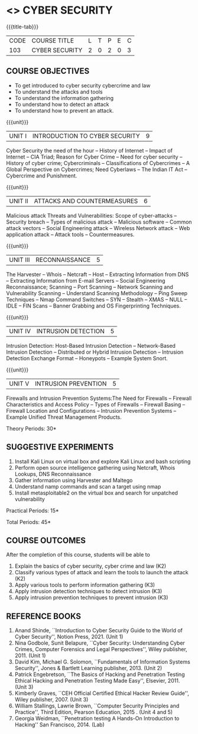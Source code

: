 * <<<CP1204>>> CYBER SECURITY
:properties:
:author: Dr. S. Saraswathi 
:date: 09-05-2022 
:end:

#+startup: showall
{{{title-tab}}}
| CODE    | COURSE TITLE    | L | T | P | E | C |
| 103 | CYBER SECURITY  | 2 | 0 | 2 | 0 | 3 |


** COURSE OBJECTIVES
- To get introduced to cyber security cybercrime and law
- To understand the attacks and tools
- To understand the information gathering 
- To understand how to detect an attack 
- To understand how to prevent an attack.

{{{unit}}}
|UNIT I |  INTRODUCTION TO CYBER SECURITY | 9 |
Cyber Security the need of the hour -- History of Internet -- Impact of Internet -- CIA Triad; Reason for Cyber Crime -- Need for cyber security -- History of cyber crime;  Cybercriminals -- Classifications of Cybercrimes -- A Global Perspective on Cybercrimes; Need Cyberlaws -- The Indian IT Act -- Cybercrime and Punishment.

{{{unit}}}
|UNIT II | ATTACKS AND COUNTERMEASURES | 6 |
Malicious attack Threats and Vulnerabilities: Scope of cyber-attacks -- Security breach -- Types of malicious attack --  Malicious software -- Common attack vectors -- Social Engineering attack -- Wireless Network attack -- Web application attack -- Attack tools -- Countermeasures.

{{{unit}}}
|UNIT III | RECONNAISSANCE | 5 |
The Harvester -- Whois -- Netcraft -- Host -- Extracting Information from DNS -- Extracting Information from E-mail Servers -- Social Engineering Reconnaissance; Scanning -- Port Scanning -- Network Scanning and Vulnerability Scanning -- Understand Scanning Methodology -- Ping Sweep Techniques -- Nmap Command Switches -- SYN -- Stealth -- XMAS -- NULL -- IDLE -- FIN Scans -- Banner Grabbing and OS Fingerprinting Techniques.

{{{unit}}}
|UNIT IV | INTRUSION DETECTION   | 5 |
Intrusion Detection: Host-Based Intrusion Detection -- Network-Based Intrusion Detection -- Distributed or Hybrid Intrusion Detection -- Intrusion Detection Exchange Format -- Honeypots -- Example System Snort.

{{{unit}}}
|UNIT V | INTRUSION PREVENTION   | 5 |
 Firewalls and Intrusion Prevention Systems:The Need for Firewalls -- Firewall Characteristics and Access Policy -- Types of Firewalls -- Firewall Basing -- Firewall Location and Configurations -- Intrusion Prevention Systems -- Example Unified Threat Management Products.

#+begin_comment

#+end_comment

\hfill *Theory Periods: 30* 

** SUGGESTIVE EXPERIMENTS
1. Install Kali Linux on virtual box and explore Kali Linux and bash scripting
2. Perform open source intelligence gathering using Netcraft, Whois Lookups, DNS Reconnaissance
3. Gather information using Harvester  and Maltego
4. Understand namp commands and scan a target using nmap
5. Install metasploitable2 on the virtual box and search for unpatched vulnerability



\hfill *Practical Periods: 15*

\hfill *Total Periods: 45*

** COURSE OUTCOMES
After the completion of this course, students will be able to 
1. Explain the basics of cyber security, cyber crime and law (K2)
2. Classify various types of attack and  learn the tools to launch the attack (K2)
3. Apply various tools to perform information gathering (K3) 
4. Apply intrusion detection techniques to detect intrusion (K3) 
5. Apply intrusion prevention techniques to prevent intrusion (K3) 

** REFERENCE BOOKS
1. Anand Shinde, ``Introduction to Cyber Security Guide to the World of Cyber Security'', Notion Press, 2021.  (Unit 1)
2. Nina Godbole, Sunit Belapure, ``Cyber Security: Understanding Cyber Crimes, Computer Forensics and Legal Perspectives'', Wiley publisher, 2011. (Unit 1)
3. David Kim, Michael G. Solomon, ``Fundamentals of Information Systems Security'', Jones & Bartlett Learning publisher, 2013. (Unit 2)
4. Patrick Engebretson, ``The Basics of Hacking and Penetration Testing Ethical Hacking and Penetration Testing Made Easy'', Elsevier, 2011. (Unit 3)
5. Kimberly Graves, ``CEH Official Certified Ethical Hacker Review Guide'', Wiley publisher, 2007.  (Unit 3)
6. William Stallings, Lawrie Brown, ``Computer Security Principles and Practice'', Third Edition, Pearson Education, 2015 .  (Unit 4 and 5)
7. Georgia Weidman, ``Penetration testing A Hands-On Introduction to Hacking'' San Francisco, 2014. (Lab)

#+begin_comment
BOOK 1: Introduction to Cyber Security Guide to the World of Cyber Security By Anand Shinde • 2021 
unit 1: chapter 1( 1.1,1.2,1.3) and 2(2.2,2.3,2.4)
BOOK 2: Cyber Security Nina Godbole, Sunit Belapure
Chapter1(Who are Cybercriminals?  Classifications of Cybercrimes, A Global Perspective on Cybercrimes)   unit 1:Chapter 5(Need Cyberlaws, The Indian IT Act, Cybercrime and Punishment )
Book3.1: Fundamentals of Information Systems Security By David Kim, Michael G. Solomon • 2013
Book 3.2: Fundamentals of Information Systems Securityn By David Kim, Michael G. Solomon •  unit 2 (Chapter 3 -40 pages) 2021
Book 4 : The Basics of Hacking and Penetration Testing Authors: Patrick Engebretson (unit 3 downloaded chapter 2- 14 pages)
BOOK 5:  CEH Official Certified Ethical Hacker Review Guide, Kimberly Graves ( unit 3: chapter 3 - 10 pages)
Book 6: Computer Security Principles and Practice Third Edition William Stallings  (unit 4 -chapter 8 unit 5- chapter 9)
 
Book7: Penetration testing A Hands-On Introduction to Hacking San Francisco by Georgia Weidman 2014 (Lab)

#+end_comment

